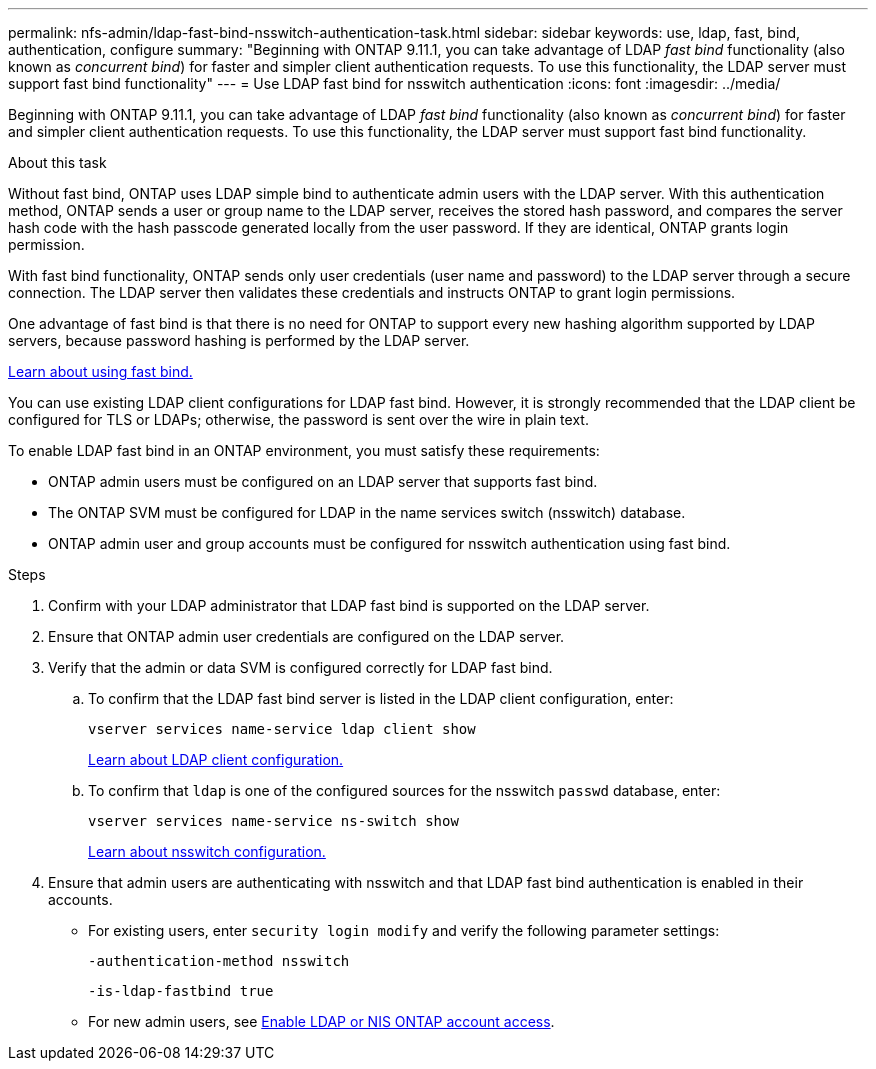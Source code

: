 ---
permalink: nfs-admin/ldap-fast-bind-nsswitch-authentication-task.html
sidebar: sidebar
keywords: use, ldap, fast, bind, authentication, configure
summary: "Beginning with ONTAP 9.11.1, you can take advantage of LDAP _fast bind_ functionality (also known as _concurrent bind_) for faster and simpler client authentication requests. To use this functionality, the LDAP server must support fast bind functionality"
---
= Use LDAP fast bind for nsswitch authentication
:icons: font
:imagesdir: ../media/

[.lead]
Beginning with ONTAP 9.11.1, you can take advantage of LDAP _fast bind_ functionality (also known as _concurrent bind_) for faster and simpler client authentication requests. To use this functionality, the LDAP server must support fast bind functionality.

.About this task

Without fast bind, ONTAP uses LDAP simple bind to authenticate admin users with the LDAP server. With this authentication method, ONTAP sends a user or group name to the LDAP server, receives the stored hash password, and compares the server hash code with the hash passcode generated locally from the user password. If they are identical, ONTAP grants login permission.

With fast bind functionality, ONTAP sends only user credentials (user name and password) to the LDAP server through a secure connection. The LDAP server then validates these credentials and instructs ONTAP to grant login permissions.

One advantage of fast bind is that there is no need for ONTAP to support every new hashing algorithm supported by LDAP servers, because password hashing is performed by the LDAP server.

link:https://docs.microsoft.com/en-us/openspecs/windows_protocols/ms-adts/dc4eb502-fb94-470c-9ab8-ad09fa720ea6[Learn about using fast bind.^]

You can use existing LDAP client configurations for LDAP fast bind. However, it is strongly recommended that the LDAP client be configured for TLS or LDAPs; otherwise, the password is sent over the wire in plain text.

To enable LDAP fast bind in an ONTAP environment, you must satisfy these requirements:

* ONTAP admin users must be configured on an LDAP server that supports fast bind.

* The ONTAP SVM must be configured for LDAP in the name services switch (nsswitch) database.

* ONTAP admin user and group accounts must be configured for nsswitch authentication using fast bind.

.Steps

. Confirm with your LDAP administrator that LDAP fast bind is supported on the LDAP server.

. Ensure that ONTAP admin user credentials are configured on the LDAP server.

. Verify that the admin or data SVM is configured correctly for LDAP fast bind.
.. To confirm that the LDAP fast bind server is listed in the LDAP client configuration, enter:
+
`vserver services name-service ldap client show`
+
link:../nfs-config/create-ldap-client-config-task.html[Learn about LDAP client configuration.]

.. To confirm that `ldap` is one of the configured sources for the nsswitch `passwd` database, enter:
+
`vserver services name-service ns-switch show`
+
link:../nfs-config/configure-name-service-switch-table-task.html[Learn about nsswitch configuration.]
. Ensure that admin users are authenticating with nsswitch and that LDAP fast bind authentication is enabled in their accounts.
+
* For existing users, enter `security login modify` and verify the following parameter settings:
+
`-authentication-method nsswitch`
+
`-is-ldap-fastbind true`

* For new admin users, see link:../authentication/grant-access-nis-ldap-user-accounts-task.html[Enable LDAP or NIS ONTAP account access].


// 2022-05-03, BURT 1454130
